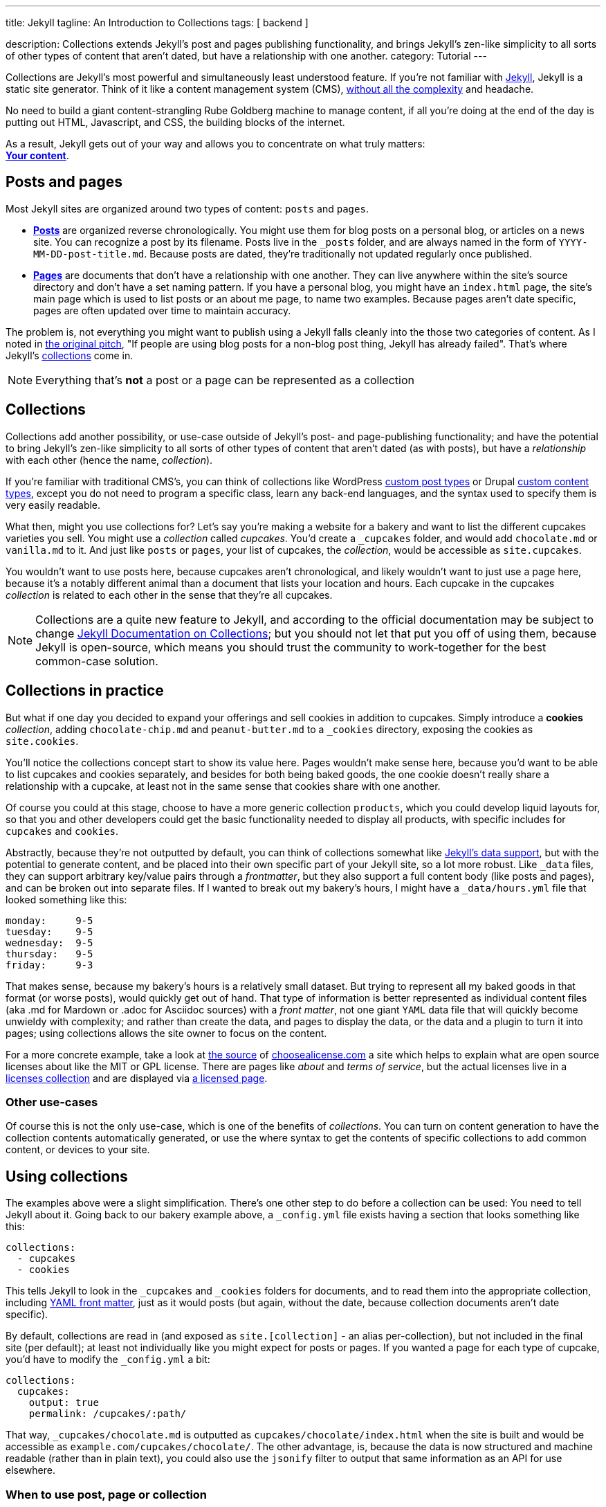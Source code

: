 ---
title:                          Jekyll
tagline:                        An Introduction to Collections
tags:                           [
                                  backend
                                ]

description:                    Collections extends Jekyll's post and pages 
                                publishing functionality, and brings Jekyll's 
                                zen-like simplicity to all sorts of other types 
                                of content that aren't dated, but have a relationship 
                                with one another.
category:                       Tutorial                                
---

:doctype:                       article

// URLs

:j-home:                        http://jekyllrb.com/
:j-pages:                       http://jekyllrb.com/docs/pages/
:j-posts:                       http://jekyllrb.com/docs/posts/
:j-data-files:                  http://jekyllrb.com/docs/datafiles/
:j-collections:                 http://jekyllrb.com/docs/collections
:j-frontmatter:                 http://jekyllrb.com/docs/frontmatter/
:j-issue-1941:                  https://github.com/jekyll/jekyll/issues/1941

:gh-choose-a-license:           https://github.com/github/choosealicense.com
:gh-blog-doc-documents:         https://github.com/blog/1939-how-github-uses-github-to-document-github

:dseed-build-cms-free-websites: https://developmentseed.org/blog/2012/07/27/build-cms-free-websites/

:choose-a-license:              http://choosealicense.com
:bb-2012-10-01:                 http://ben.balter.com/2012/10/01/welcome-to-the-post-cms-world/ 
:wp-post-types:                 http://codex.wordpress.org/Post&#x5F;Types
:drupal-custom-content:         https://www.drupal.org/node/306792
              

[.boxShadow]
====
Collections are Jekyll's most powerful and simultaneously least understood 
feature. If you're not familiar with {j-home}[Jekyll, window="blank"], Jekyll
is  a static site generator. Think of it like a content management system (CMS),
{dseed-build-cms-free-websites}[without all the complexity] and headache. 

No need to build a giant content-strangling Rube Goldberg machine to manage 
content, if all you're doing at the end of the day is putting out HTML, 
Javascript, and CSS, the building blocks of the internet. 

As a result, Jekyll gets out of your way and allows you to concentrate on what 
truly matters: +
*{bb-2012-10-01}[Your content, window="blank"]*.
====

[[posts-and-pages]]
== Posts and pages

Most Jekyll sites are organized around two types of content: `posts` and `pages`.

* *{j-posts}[Posts]* are organized reverse
  chronologically. You might use them for blog posts on a personal blog,
  or articles on a news site. You can recognize a post by its filename.
  Posts live in the `&#x5F;posts` folder, and are always named in the form of
  `YYYY-MM-DD-post-title.md`. Because posts are dated, they're traditionally 
  not updated regularly once published.
* *{j-pages}[Pages, window="blank"]* are documents that don't have a relationship 
  with one another. They can live anywhere within the site's source directory 
  and don't have a set naming pattern. If you have a personal blog, you might 
  have an `index.html` page, the site's main page which is used to list posts 
  or an about me page, to name two examples. Because pages aren't date specific, 
  pages are often updated over time to maintain accuracy.

The problem is, not everything you might want to publish using a Jekyll falls 
cleanly into the those two categories of content. As I noted in 
{j-issue-1941}[the original pitch, window="blank"], "If people are using blog 
posts for a non-blog post thing, Jekyll has already failed". That's where 
Jekyll's {j-collections}[collections, window="blank"] come in.

NOTE: Everything that's *not* a post or a page can be represented as a collection


== Collections

Collections add another possibility, or use-case outside of Jekyll's post- and 
page-publishing functionality; and have the potential to bring Jekyll's zen-like
simplicity to all sorts of other types of content that aren't dated (as with 
posts), but have a _relationship_ with each other (hence the name, _collection_). 

If you're familiar with traditional CMS's, you can think of collections like
WordPress {wp-post-types}[custom post types, window="blank"] or Drupal
{drupal-custom-content}[custom content types, window="blank"], except you 
do not need to program a specific class, learn any back-end languages, and 
the syntax used to specify them is very easily readable.

What then, might you use collections for? Let's say you're making a website for
a bakery and want to list the different cupcakes varieties you sell. You might 
use a _collection_ called _cupcakes_. You'd create a `&#x5F;cupcakes` folder, 
and would add `chocolate.md` or `vanilla.md` to it. And just like `posts` or 
`pages`, your list of cupcakes, the _collection_, would be accessible as 
`site.cupcakes`.

You wouldn't want to use posts here, because cupcakes aren't chronological, and
likely wouldn't want to just use a page here, because it's a notably different
animal than a document that lists your location and hours. Each cupcake in the 
cupcakes _collection_ is related to each other in the sense that they're all 
cupcakes.

NOTE: Collections are a quite new feature to Jekyll, and according to the 
official documentation may be subject to change 
{j-collections}[Jekyll Documentation on Collections, window="blank"]; but you 
should not let that put you off of using them, because Jekyll is open-source, 
which means you should trust the community to work-together for the best 
common-case solution.

[[collections-in-practice]]
== Collections in practice

But what if one day you decided to expand your offerings and sell cookies in 
addition to cupcakes. Simply introduce a *cookies* _collection_, adding 
`chocolate-chip.md` and `peanut-butter.md` to a `&#x5F;cookies` directory, 
exposing the cookies as `site.cookies`. 

You'll notice the collections concept start to show its value here. Pages
wouldn't make sense here, because you'd want to be able to list cupcakes
and cookies separately, and besides for both being baked goods, the one
cookie doesn't really share a relationship with a cupcake, at least not
in the same sense that cookies share with one another.

Of course you could at this stage, choose to have a more generic collection 
`products`, which you could develop liquid layouts for, so that you and other 
developers could get the basic functionality needed to display all products, 
with specific includes for `cupcakes` and `cookies`.

Abstractly, because they're not outputted by default, you can think of
collections somewhat like {j-data-files}[Jekyll's data support, window="blank"], 
but with the potential to generate content, and be placed into their own 
specific part of your Jekyll site, so a lot more robust. Like `&#x5F;data` 
files, they can support arbitrary key/value pairs through a _frontmatter_, 
but they also support a full content body (like posts and pages), and can be 
broken out into separate files. If I wanted to break out my bakery's hours, 
I might have a `&#x5F;data/hours.yml` file that looked something like this:

[source, yaml]
--------------
monday:     9-5
tuesday:    9-5
wednesday:  9-5
thursday:   9-5
friday:     9-3
--------------

That makes sense, because my bakery's hours is a relatively small dataset. But 
trying to represent all my baked goods in that format (or worse posts), would 
quickly get out of hand. That type of information is better represented as 
individual content files (aka .md for Mardown or .adoc for Asciidoc sources) 
with a _front matter_, not one giant `YAML` data file that will quickly become
unwieldy with complexity; and rather than create the data, and pages to display
the data, or the data and a plugin to turn it into pages; using collections 
allows the site owner to focus on the content.

For a more concrete example, take a look at {gh-choose-a-license}[the source, window="blank"] 
of {choose-a-license}[choosealicense.com, window="blank"] a site which helps to
explain what are open source licenses about like the MIT or GPL license. There 
are  pages like _about_ and _terms of service_, but the actual licenses live in a
{gh-choose-a-license}/tree/gh-pages/&#x5F;licenses[licenses collection, window="blank"]
and are displayed via 
{gh-choose-a-license}/blob/gh-pages/licenses.html[a licensed page, window="blank"].

[[other-use-cases]]
=== Other use-cases

Of course this is not the only use-case, which is one of the benefits of
_collections_. You can turn on content generation to have the collection
contents automatically generated, or use the where syntax to get the contents 
of specific collections to add common content, or devices to your site.

[[using-collections]]
== Using collections

The examples above were a slight simplification. There's one other step to do 
before a collection can be used: You need to tell Jekyll about it. Going back 
to our  bakery example above, a `&#x5F;config.yml` file exists having a section
that looks something like this:

[source, yaml]
--------------
collections:
  - cupcakes
  - cookies
--------------

This tells Jekyll to look in the `&#x5F;cupcakes` and `&#x5F;cookies` folders 
for documents, and to read them into the appropriate collection, including
{j-frontmatter}[YAML front matter, window="blank"], just as it would posts 
(but again, without the date, because collection documents aren't date specific).

By default, collections are read in (and exposed as `site.[collection]` - an 
alias per-collection), but not included in the final site (per default); at 
least not individually like you might expect for posts or pages. If you wanted 
a page for each type of cupcake, you'd have to modify the `&#x5F;config.yml` a 
bit:

[source, yaml]
-------------------------------
collections:
  cupcakes:
    output: true
    permalink: /cupcakes/:path/
-------------------------------

That way, `&#x5F;cupcakes/chocolate.md` is outputted as `cupcakes/chocolate/index.html` 
when the site is built and would be accessible as `example.com/cupcakes/chocolate/`. 
The other advantage, is, because the data is now structured and machine readable
(rather than in plain text), you could also use the `jsonify` filter to output that
same information as an API for use elsewhere.

[[when-to-use-a-post-a-page-or-a-collection]]
=== When to use post, page or collection

I like to think the decision looks roughly like this:

------------------------------------------------------------------

+--------------------------------------+         +----------------+
| Can the things be logically grouped? |---No--->|   Use pages    |
+--------------------------------------+         +----------------+
                |
               Yes
                |
                V
+-------------------------------------+         +------------------+
|      Are they grouped by date?      |---No--->| Use a collection |
+-------------------------------------+         +------------------+
                |
               Yes
                |
                V
+-------------------------------------+
|            Use posts                |
+-------------------------------------+

------------------------------------------------------------------

So if you're not about to open a bakery (if you do, please send cookies); what 
might you use collections for? In short, any discrete group of "things" that 
can be logically grouped by a common theme (that's not their date). Here's a 
few examples:

* Listing employees on your company's "about" page (or a project's
  maintainers)
* Documenting methods in an open source project (or the project's that
  use it, or the plugins available)
* Organizing jobs on your resume (or talks given, papers written)
* {gh-blog-doc-documents}[Articles on a support site, window="blank"]
* Recipes on your personal blog (or restaurant reviews, or dishes on a menu)
* Students in a class (or courses being offered, or listing the faculty)
* Cheats, tips, tricks and walkthroughs for games (by platform)
* Creating re-usable content snippets for your site such as testimonials, 
  forms, sentences, buzz-words or call-outs * And honestly just about 
  anything else

Collections are a powerful (and often misunderstood) Jekyll feature, but
hopefully you've now got an idea or two for your next Jekyll project. Of
course, if you're looking to dig in to collections, be sure to check out
{j-collections}[the formal documentation, window="blank"] for a much more 
in-depth explanation.

Happy (organized and machine-readable) publishing!
